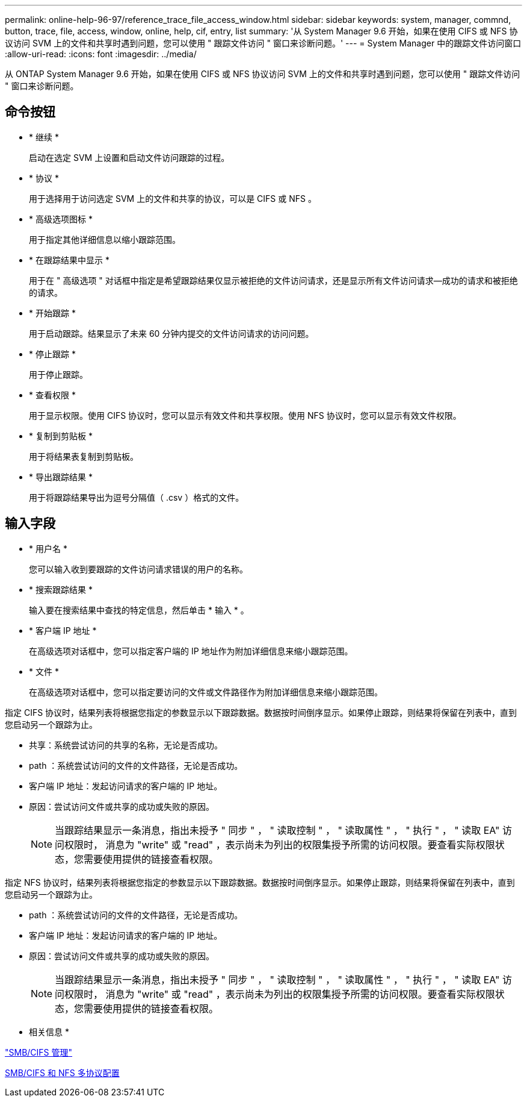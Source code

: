 ---
permalink: online-help-96-97/reference_trace_file_access_window.html 
sidebar: sidebar 
keywords: system, manager, commnd, button, trace, file, access, window, online, help, cif, entry, list 
summary: '从 System Manager 9.6 开始，如果在使用 CIFS 或 NFS 协议访问 SVM 上的文件和共享时遇到问题，您可以使用 " 跟踪文件访问 " 窗口来诊断问题。' 
---
= System Manager 中的跟踪文件访问窗口
:allow-uri-read: 
:icons: font
:imagesdir: ../media/


[role="lead"]
从 ONTAP System Manager 9.6 开始，如果在使用 CIFS 或 NFS 协议访问 SVM 上的文件和共享时遇到问题，您可以使用 " 跟踪文件访问 " 窗口来诊断问题。



== 命令按钮

* * 继续 *
+
启动在选定 SVM 上设置和启动文件访问跟踪的过程。

* * 协议 *
+
用于选择用于访问选定 SVM 上的文件和共享的协议，可以是 CIFS 或 NFS 。

* * 高级选项图标 *
+
用于指定其他详细信息以缩小跟踪范围。

* * 在跟踪结果中显示 *
+
用于在 " 高级选项 " 对话框中指定是希望跟踪结果仅显示被拒绝的文件访问请求，还是显示所有文件访问请求—成功的请求和被拒绝的请求。

* * 开始跟踪 *
+
用于启动跟踪。结果显示了未来 60 分钟内提交的文件访问请求的访问问题。

* * 停止跟踪 *
+
用于停止跟踪。

* * 查看权限 *
+
用于显示权限。使用 CIFS 协议时，您可以显示有效文件和共享权限。使用 NFS 协议时，您可以显示有效文件权限。

* * 复制到剪贴板 *
+
用于将结果表复制到剪贴板。

* * 导出跟踪结果 *
+
用于将跟踪结果导出为逗号分隔值（ .csv ）格式的文件。





== 输入字段

* * 用户名 *
+
您可以输入收到要跟踪的文件访问请求错误的用户的名称。

* * 搜索跟踪结果 *
+
输入要在搜索结果中查找的特定信息，然后单击 * 输入 * 。

* * 客户端 IP 地址 *
+
在高级选项对话框中，您可以指定客户端的 IP 地址作为附加详细信息来缩小跟踪范围。

* * 文件 *
+
在高级选项对话框中，您可以指定要访问的文件或文件路径作为附加详细信息来缩小跟踪范围。



指定 CIFS 协议时，结果列表将根据您指定的参数显示以下跟踪数据。数据按时间倒序显示。如果停止跟踪，则结果将保留在列表中，直到您启动另一个跟踪为止。

* 共享：系统尝试访问的共享的名称，无论是否成功。
* path ：系统尝试访问的文件的文件路径，无论是否成功。
* 客户端 IP 地址：发起访问请求的客户端的 IP 地址。
* 原因：尝试访问文件或共享的成功或失败的原因。
+
[NOTE]
====
当跟踪结果显示一条消息，指出未授予 " 同步 " ， " 读取控制 " ， " 读取属性 " ， " 执行 " ， " 读取 EA" 访问权限时， 消息为 "write" 或 "read" ，表示尚未为列出的权限集授予所需的访问权限。要查看实际权限状态，您需要使用提供的链接查看权限。

====


指定 NFS 协议时，结果列表将根据您指定的参数显示以下跟踪数据。数据按时间倒序显示。如果停止跟踪，则结果将保留在列表中，直到您启动另一个跟踪为止。

* path ：系统尝试访问的文件的文件路径，无论是否成功。
* 客户端 IP 地址：发起访问请求的客户端的 IP 地址。
* 原因：尝试访问文件或共享的成功或失败的原因。
+
[NOTE]
====
当跟踪结果显示一条消息，指出未授予 " 同步 " ， " 读取控制 " ， " 读取属性 " ， " 执行 " ， " 读取 EA" 访问权限时， 消息为 "write" 或 "read" ，表示尚未为列出的权限集授予所需的访问权限。要查看实际权限状态，您需要使用提供的链接查看权限。

====


* 相关信息 *

https://docs.netapp.com/us-en/ontap/smb-admin/index.html["SMB/CIFS 管理"]

xref:../nas-multiprotocol-config/index.html[SMB/CIFS 和 NFS 多协议配置]
